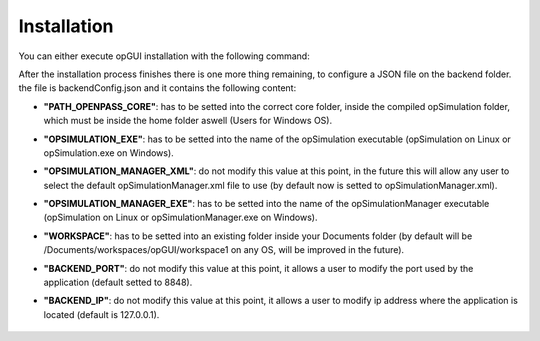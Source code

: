 ..
  *******************************************************************************
    Copyright (c) 2023 Hexad GmbH


    This program and the accompanying materials are made available under the
    terms of the Eclipse Public License 2.0 which is available at
    http://www.eclipse.org/legal/epl-2.0.

    SPDX-License-Identifier: EPL-2.0
  *******************************************************************************

.. _installation:

Installation
============

You can either execute opGUI installation with the following command:

.. tabs::
   .. tab:: Windows 11
  
      Go to the project diretory which shall be placed on your home
      
      .. code-block:: 

         cd %USERPROFILE%\opgui

      Execute yarn 
  
      .. code-block:: 

         yarn install

      Execute the installation procedure
  
      .. code-block:: 

         yarn win-install
  
   .. tab:: Debian
  
      Go to the project diretory which shall be placed on your home
  
      .. code-block:: 

         cd $HOME/opgui

      Execute yarn 
  
      .. code-block:: 

         yarn install

      Execute the installation procedure
  
      .. code-block:: 

         yarn deb-install

After the installation process finishes there is one more thing remaining, to configure a JSON file on the backend folder. the file is backendConfig.json and it contains the following content:

- **"PATH_OPENPASS_CORE"**: has to be setted into the correct core folder, inside the compiled opSimulation folder, which must be inside the home folder aswell (Users for Windows OS).

- **"OPSIMULATION_EXE"**: has to be setted into the name of the opSimulation executable (opSimulation on Linux or opSimulation.exe on Windows).

- **"OPSIMULATION_MANAGER_XML"**: do not modify this value at this point, in the future this will allow any user to select the default opSimulationManager.xml file to use (by default now is setted to opSimulationManager.xml).

- **"OPSIMULATION_MANAGER_EXE"**: has to be setted into the name of the opSimulationManager executable (opSimulation on Linux or opSimulationManager.exe on Windows).

- **"WORKSPACE"**: has to be setted into an existing folder inside your Documents folder (by default will be /Documents/workspaces/opGUI/workspace1 on any OS, will be improved in the future).

- **"BACKEND_PORT"**: do not modify this value at this point, it allows a user to modify the port used by the application (default setted to 8848).

- **"BACKEND_IP"**: do not modify this value at this point, it allows a user to modify ip address where the application is located (default is 127.0.0.1).

   ..  "PATH_OPENPASS_CORE":"<ABSOLUTE PATH TO HOME>/opSimulation/bin/core",
   ..  "OPSIMULATION_EXE": "opSimulation",
   ..  "OPSIMULATION_MANAGER_XML": "opSimulationManager.xml",
   ..  "OPSIMULATION_MANAGER_EXE": "opSimulationManager",
   ..  "WORKSPACE": "<ABSOLUTE PATH TO HOME>/Documents/workspaces/opGUI/workspace1",
   ..  "BACKEND_PORT":8848,
   ..  "BACKEND_IP":"127.0.0.1" 

.. or follow the next steps (TBD)

.. 1 Set the project on the correct destination

.. Go to your user home and place the opgui repository inside, this can be done executing

.. cd $home

.. git clone https://gitlab.eclipse.org/eclipse/openpass/opgui.git

.. NOTE (If you placed opSimulation nor opGUI on another folders, please copy or move them into your home for security reasons)


.. 2 Build the backend

.. Go into the backend folder
.. > cd $HOME\opgui\backend
.. > mkdir build
.. > cd build
.. > cmake -G "MinGW Makefiles" -DWITH_TESTS=OFF -DWITH_DOC=ON ..
.. > cmake --build .

.. 3 Build the frontend

.. Go into thee frontend folder

.. > cd $HOME\opgui\frontend
.. > yarn install
.. > yarn build
.. > cp -r dist ..\backend\build

.. 4 Execute the opGUI

.. open a terminal and execute
.. > $home\opgui\backend\build\OPGUICore.exe

.. Then open google chrome browser and type the following address: http;//localhost:8848

.. Note: this GUI is not connected to the internet, visible urls are for user guidance only